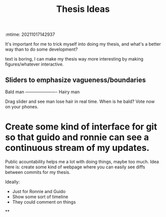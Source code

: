 :mtime:    20211017142937
:END:
#+title: Thesis Ideas
#+filetags: :ideas:thesis:

It's important for me to trick myself into doing my thesis, and what's a better way than to do some development?


* Make thesis interactive
:PROPERTIES:
:ID:       c603db58-e1de-4152-b403-9b2d43c46686
:ctime:    20211017142921
:mtime:    20211017142921
:END:

text is boring, I can make my thesis way more interesting by making figures/whatever interactive.

** Sliders to emphasize vagueness/boundaries

Bald man ---------------------- Hairy man

Drag slider and see man lose hair in real time. When is he bald? Vote now on your phones.


* Create some kind of interface for git so that guido and ronnie can see a continuous stream of my updates.
:PROPERTIES:
:ctime:    20211017031926
:mtime:    20211017142917 20211017142912 20211017032404
:ID:       c682a16e-bfb2-440a-84f4-7dbf38415767
:END:

Public acountability helps me a lot with doing things, maybe too much.
Idea here is: create some kind of webpage where you can easily see diffs between commits for my thesis.

Ideally:
- Just for Ronnie and Guido
- Show some sort of timeline
- They could comment on things

**

